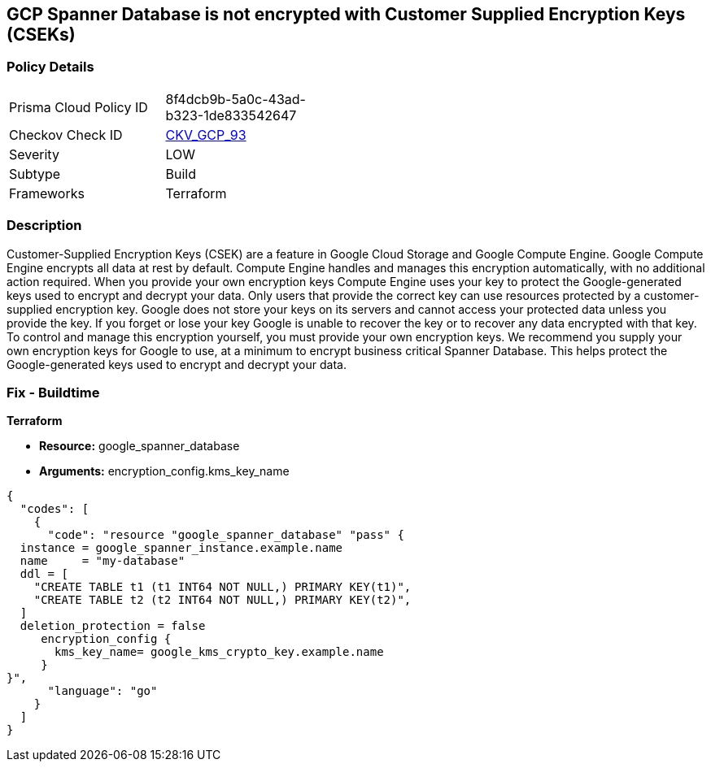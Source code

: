 == GCP Spanner Database is not encrypted with Customer Supplied Encryption Keys (CSEKs)


=== Policy Details 

[width=45%]
[cols="1,1"]
|=== 
|Prisma Cloud Policy ID 
| 8f4dcb9b-5a0c-43ad-b323-1de833542647

|Checkov Check ID 
| https://github.com/bridgecrewio/checkov/tree/master/checkov/terraform/checks/resource/gcp/SpannerDatabaseEncryptedWithCMK.py[CKV_GCP_93]

|Severity
|LOW

|Subtype
|Build

|Frameworks
|Terraform

|=== 



=== Description 


Customer-Supplied Encryption Keys (CSEK) are a feature in Google Cloud Storage and Google Compute Engine.
Google Compute Engine encrypts all data at rest by default.
Compute Engine handles and manages this encryption automatically, with no additional action required.
When you provide your own encryption keys Compute Engine uses your key to protect the Google-generated keys used to encrypt and decrypt your data.
Only users that provide the correct key can use resources protected by a customer-supplied encryption key.
Google does not store your keys on its servers and cannot access your protected data unless you provide the key.
If you forget or lose your key Google is unable to recover the key or to recover any data encrypted with that key.
To control and manage this encryption yourself, you must provide your own encryption keys.
We recommend you supply your own encryption keys for Google to use, at a minimum to encrypt business critical Spanner Database.
This helps protect the Google-generated keys used to encrypt and decrypt your data.

=== Fix - Buildtime


*Terraform* 


* *Resource:* google_spanner_database
* *Arguments:*  encryption_config.kms_key_name


[source,go]
----
{
  "codes": [
    {
      "code": "resource "google_spanner_database" "pass" {
  instance = google_spanner_instance.example.name
  name     = "my-database"
  ddl = [
    "CREATE TABLE t1 (t1 INT64 NOT NULL,) PRIMARY KEY(t1)",
    "CREATE TABLE t2 (t2 INT64 NOT NULL,) PRIMARY KEY(t2)",
  ]
  deletion_protection = false
     encryption_config {
       kms_key_name= google_kms_crypto_key.example.name
     }
}",
      "language": "go"
    }
  ]
}
----

